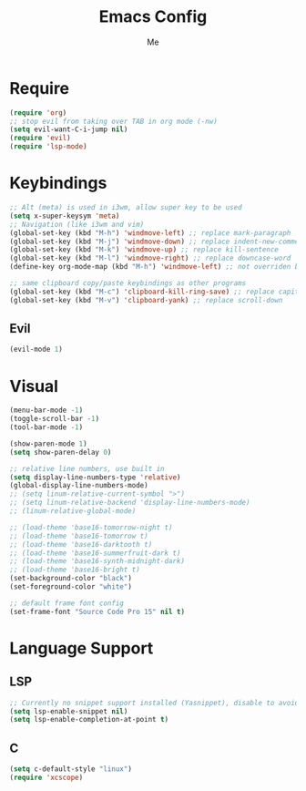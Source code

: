 #+TITLE: Emacs Config
#+AUTHOR: Me

* Require
#+begin_src emacs-lisp
  (require 'org)
  ;; stop evil from taking over TAB in org mode (-nw)
  (setq evil-want-C-i-jump nil)
  (require 'evil)
  (require 'lsp-mode)
#+end_src

* Keybindings
#+begin_src emacs-lisp
  ;; Alt (meta) is used in i3wm, allow super key to be used
  (setq x-super-keysym 'meta)
  ;; Navigation (like i3wm and vim)
  (global-set-key (kbd "M-h") 'windmove-left) ;; replace mark-paragraph
  (global-set-key (kbd "M-j") 'windmove-down) ;; replace indent-new-comment-line
  (global-set-key (kbd "M-k") 'windmove-up) ;; replace kill-sentence
  (global-set-key (kbd "M-l") 'windmove-right) ;; replace downcase-word
  (define-key org-mode-map (kbd "M-h") 'windmove-left) ;; not overriden by global-set-key

  ;; same clipboard copy/paste keybindings as other programs
  (global-set-key (kbd "M-c") 'clipboard-kill-ring-save) ;; replace capitalize-word
  (global-set-key (kbd "M-v") 'clipboard-yank) ;; replace scroll-down
#+end_src

** Evil
#+begin_src emacs-lisp
  (evil-mode 1)
#+end_src

* Visual
#+begin_src emacs-lisp
  (menu-bar-mode -1)
  (toggle-scroll-bar -1)
  (tool-bar-mode -1)

  (show-paren-mode 1)
  (setq show-paren-delay 0)

  ;; relative line numbers, use built in
  (setq display-line-numbers-type 'relative)
  (global-display-line-numbers-mode)
  ;; (setq linum-relative-current-symbol ">")
  ;; (setq linum-relative-backend 'display-line-numbers-mode)
  ;; (linum-relative-global-mode)

  ;; (load-theme 'base16-tomorrow-night t)
  ;; (load-theme 'base16-tomorrow t)
  ;; (load-theme 'base16-darktooth t)
  ;; (load-theme 'base16-summerfruit-dark t)
  ;; (load-theme 'base16-synth-midnight-dark)
  ;; (load-theme 'base16-bright t)
  (set-background-color "black")
  (set-foreground-color "white")

  ;; default frame font config
  (set-frame-font "Source Code Pro 15" nil t)
#+end_src

* Language Support
** LSP
#+begin_src emacs-lisp
  ;; Currently no snippet support installed (Yasnippet), disable to avoid warnings
  (setq lsp-enable-snippet nil)
  (setq lsp-enable-completion-at-point t)
#+end_src

** C
#+begin_src emacs-lisp
  (setq c-default-style "linux")
  (require 'xcscope)
#+end_src

